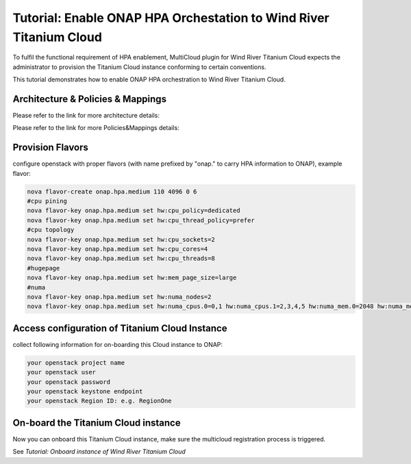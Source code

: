 ..
 This work is licensed under a Creative Commons Attribution 4.0
 International License.

Tutorial: Enable ONAP HPA Orchestation to Wind River Titanium Cloud
```````````````````````````````````````````````````````````````````


To fulfil the functional requirement of HPA enablement, MultiCloud plugin for
Wind River Titanium Cloud expects the administrator to provision the Titanium
Cloud instance conforming to certain conventions.

This tutorial demonstrates how to enable ONAP HPA orchestration to Wind River Titanium Cloud.

Architecture & Policies & Mappings
----------------------------------

Please refer to the link for more architecture details:

..
  https://wiki.onap.org/pages/viewpage.action?pageId=20874679

Please refer to the link for more Policies&Mappings details:

..
  https://wiki.onap.org/display/DW/HPA+Policies+and+Mappings

Provision Flavors
-----------------

configure openstack with proper flavors (with name prefixed by "onap." to carry HPA information to ONAP), example flavor:

.. code-block:: console

    nova flavor-create onap.hpa.medium 110 4096 0 6
    #cpu pining
    nova flavor-key onap.hpa.medium set hw:cpu_policy=dedicated
    nova flavor-key onap.hpa.medium set hw:cpu_thread_policy=prefer
    #cpu topology
    nova flavor-key onap.hpa.medium set hw:cpu_sockets=2
    nova flavor-key onap.hpa.medium set hw:cpu_cores=4
    nova flavor-key onap.hpa.medium set hw:cpu_threads=8
    #hugepage
    nova flavor-key onap.hpa.medium set hw:mem_page_size=large
    #numa
    nova flavor-key onap.hpa.medium set hw:numa_nodes=2    
    nova flavor-key onap.hpa.medium set hw:numa_cpus.0=0,1 hw:numa_cpus.1=2,3,4,5 hw:numa_mem.0=2048 hw:numa_mem.1=2048

Access configuration of Titanium Cloud Instance
-----------------------------------------------

collect following information for on-boarding this Cloud instance to ONAP:

.. code-block:: console

    your openstack project name
    your openstack user
    your openstack password
    your openstack keystone endpoint
    your openstack Region ID: e.g. RegionOne


On-board the Titanium Cloud instance
------------------------------------

Now you can onboard this Titanium Cloud instance, make sure the multicloud registration process is triggered.

See `Tutorial: Onboard instance of Wind River Titanium Cloud`
